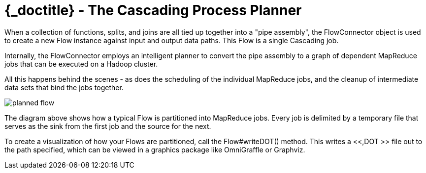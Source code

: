 :toc2:
:doctitle: {_doctitle} - The Cascading Process Planner

= The Cascading Process Planner

When a collection of functions, splits, and joins are all tied up
together into a "pipe assembly", the FlowConnector object is used to
create a new Flow instance against input and output data paths. This
Flow is a single Cascading job.

Internally, the FlowConnector employs an intelligent planner to
convert the pipe assembly to a graph of dependent MapReduce jobs that
can be executed on a Hadoop cluster.

All this happens behind the scenes - as does the scheduling of the
individual MapReduce jobs, and the cleanup of intermediate data sets
that bind the jobs together.

image:images/planned-flow.svg[align="center"]



The diagram above shows how a typical Flow is partitioned into
MapReduce jobs. Every job is delimited by a temporary file that serves
as the sink from the first job and the source for the next.

To create a visualization of how your Flows are partitioned, call
the [classname]+Flow#writeDOT()+ method. This writes a <<,DOT >> file
out to the path specified, which can be viewed in a graphics package
like OmniGraffle or Graphviz.
